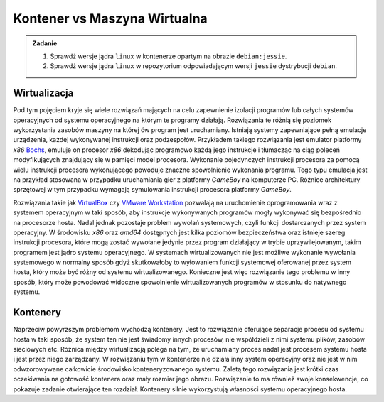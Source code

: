 
*****************************
Kontener vs Maszyna Wirtualna
*****************************

.. admonition:: Zadanie

    1. Sprawdź wersje jądra ``linux`` w kontenerze opartym na obrazie ``debian:jessie``.
    2. Sprawdź wersje jądra ``linux`` w repozytorium odpowiadającym wersji ``jessie`` dystrybucji ``debian``.


Wirtualizacja
```````````````

Pod tym pojęciem kryje się wiele rozwiązań mających na celu zapewnienie izolacji programów lub całych systemów
operacyjnych od systemu operacyjnego na którym te programy działają.
Rozwiązania te różnią się poziomek wykorzystania zasobów maszyny na której ów program jest uruchamiany.
Istniają systemy zapewniające pełną emulacje urządzenia, każdej wykonywanej instrukcji oraz podzespołów.
Przykładem takiego rozwiązania jest emulator platformy *x86* `Bochs <http://bochs.sourceforge.net/>`_, emuluje
on procesor *x86* dekodując programowo każdą jego instrukcje i tłumacząc na ciąg poleceń
modyfikujących znajdujący się w pamięci model procesora. Wykonanie pojedynczych instrukcji
procesora za pomocą wielu instrukcji procesora wykonującego powoduje znaczne spowolnienie wykonania programu.
Tego typu emulacja jest na przykład stosowana w przypadku uruchamiania gier z platformy *GameBoy* na komputerze
PC. Różnice architektury sprzętowej w tym przypadku wymagają symulowania instrukcji procesora platformy *GameBoy*.

Rozwiązania takie jak `VirtualBox <https://www.virtualbox.org/>`_ czy `VMware Workstation <https://www.vmware.com/products/workstation-pro.html>`_
pozwalają na uruchomienie oprogramowania wraz z systemem operacyjnym w taki sposób, aby instrukcje wykonywanych programów
mogły wykonywać się bezpośrednio na procesorze hosta. Nadal jednak pozostaje problem wywołań systemowych,
czyli funkcji dostarczanych przez system operacyjny. W środowisku *x86* oraz *amd64* dostępnych jest kilka
poziomów bezpieczeństwa oraz istnieje szereg instrukcji procesora, które mogą zostać wywołane jedynie
przez program działający w trybie uprzywilejowanym, takim programem jest jądro systemu operacyjnego.
W systemach wirtualizowanych nie jest możliwe wykonanie wywołania systemowego w normalny sposób gdyż
skutkowałoby to wyłowaniem funkcji systemowej oferowanej przez system hosta, który może być różny
od systemu wirtualizowanego. Konieczne jest więc rozwiązanie tego problemu w inny sposób, który
może powodować widoczne spowolnienie wirtualizowanych programów w stosunku do natywnego systemu.

Kontenery
```````````

Naprzeciw powyrzszym problemom wychodzą kontenery. Jest to rozwiązanie oferujące separacje procesu
od systemu hosta w taki sposób, że system ten nie jest świadomy innych procesów, nie współdzieli z nimi
systemu plików, zasobów sieciowych etc. Różnica między wirtualizacją polega na tym,
że uruchamiany proces nadal jest procesem systemu hosta i jest przez niego zarządzany.
W rozwiązaniu tym w kontenerze nie działa inny system operacyjny oraz nie jest w nim
odwzorowywane całkowicie środowisko konteneryzowanego systemu.
Zaletą tego rozwiązania jest krótki czas oczekiwania na gotowość kontenera oraz mały rozmiar
jego obrazu. Rozwiązanie to ma również swoje konsekwencje, co pokazuje zadanie otwierające ten rozdział.
Kontenery silnie wykorzystują własności systemu operacyjnego hosta.
